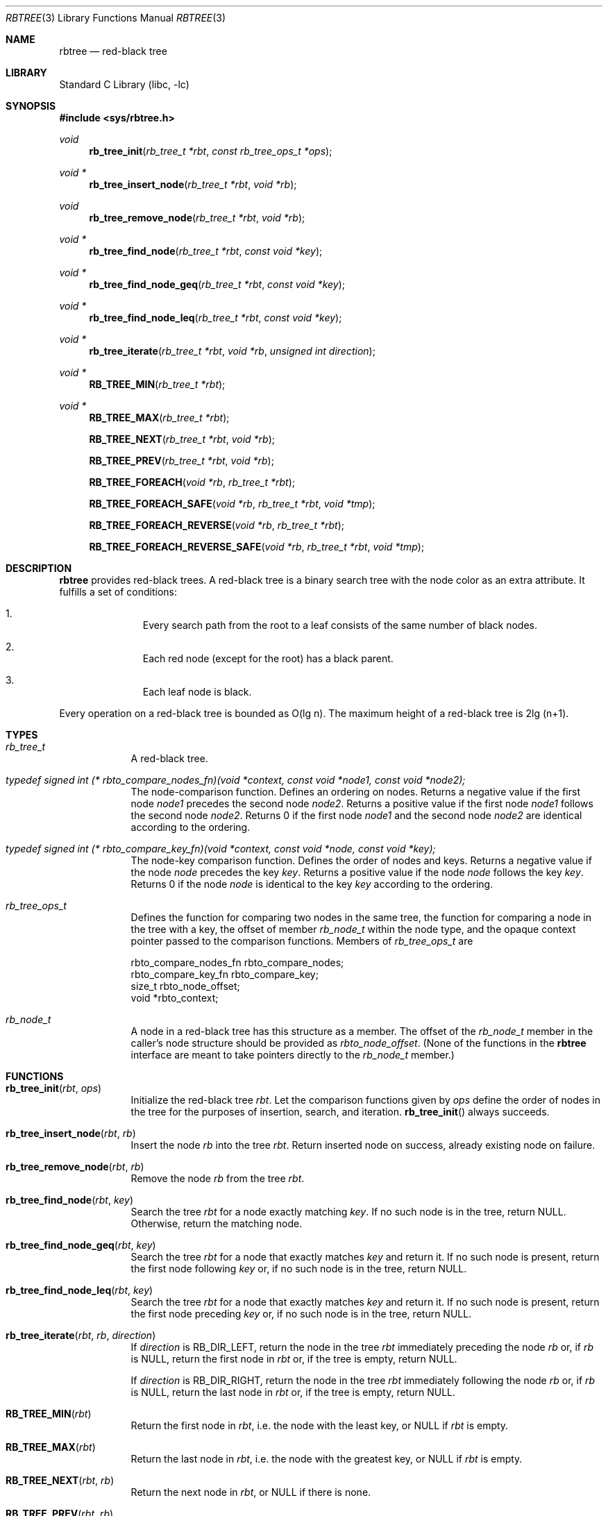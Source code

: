 .\"     $NetBSD: rbtree.3,v 1.14 2025/10/22 12:34:00 roy Exp $
.\"
.\" Copyright (c) 2010 The NetBSD Foundation, Inc.
.\" All rights reserved.
.\"
.\" This code is derived from software contributed to The NetBSD Foundation
.\" by Matt Thomas, Niels Provos, and David Young.
.\"
.\" Redistribution and use in source and binary forms, with or without
.\" modification, are permitted provided that the following conditions
.\" are met:
.\" 1. Redistributions of source code must retain the above copyright
.\"    notice, this list of conditions and the following disclaimer.
.\" 2. Redistributions in binary form must reproduce the above copyright
.\"    notice, this list of conditions and the following disclaimer in the
.\"    documentation and/or other materials provided with the distribution.
.\"
.\" THIS SOFTWARE IS PROVIDED BY THE NETBSD FOUNDATION, INC. AND CONTRIBUTORS
.\" ``AS IS'' AND ANY EXPRESS OR IMPLIED WARRANTIES, INCLUDING, BUT NOT LIMITED
.\" TO, THE IMPLIED WARRANTIES OF MERCHANTABILITY AND FITNESS FOR A PARTICULAR
.\" PURPOSE ARE DISCLAIMED.  IN NO EVENT SHALL THE FOUNDATION OR CONTRIBUTORS
.\" BE LIABLE FOR ANY DIRECT, INDIRECT, INCIDENTAL, SPECIAL, EXEMPLARY, OR
.\" CONSEQUENTIAL DAMAGES (INCLUDING, BUT NOT LIMITED TO, PROCUREMENT OF
.\" SUBSTITUTE GOODS OR SERVICES; LOSS OF USE, DATA, OR PROFITS; OR BUSINESS
.\" INTERRUPTION) HOWEVER CAUSED AND ON ANY THEORY OF LIABILITY, WHETHER IN
.\" CONTRACT, STRICT LIABILITY, OR TORT (INCLUDING NEGLIGENCE OR OTHERWISE)
.\" ARISING IN ANY WAY OUT OF THE USE OF THIS SOFTWARE, EVEN IF ADVISED OF THE
.\" POSSIBILITY OF SUCH DAMAGE.
.\"
.Dd October 22, 2025
.Dt RBTREE 3
.Os
.Sh NAME
.Nm rbtree
.Nd red-black tree
.Sh LIBRARY
.Lb libc
.Sh SYNOPSIS
.In sys/rbtree.h
.Ft void
.Fn rb_tree_init "rb_tree_t *rbt" "const rb_tree_ops_t *ops"
.Ft void *
.Fn rb_tree_insert_node "rb_tree_t *rbt" "void *rb"
.Ft void
.Fn rb_tree_remove_node "rb_tree_t *rbt" "void *rb"
.Ft void *
.Fn rb_tree_find_node "rb_tree_t *rbt" "const void *key"
.Ft void *
.Fn rb_tree_find_node_geq "rb_tree_t *rbt" "const void *key"
.Ft void *
.Fn rb_tree_find_node_leq "rb_tree_t *rbt" "const void *key"
.Ft void *
.Fn rb_tree_iterate "rb_tree_t *rbt" "void *rb" "unsigned int direction"
.Ft void *
.Fn RB_TREE_MIN "rb_tree_t *rbt"
.Ft void *
.Fn RB_TREE_MAX "rb_tree_t *rbt"
.Fn RB_TREE_NEXT "rb_tree_t *rbt" "void *rb"
.Fn RB_TREE_PREV "rb_tree_t *rbt" "void *rb"
.Fn RB_TREE_FOREACH "void *rb" "rb_tree_t *rbt"
.Fn RB_TREE_FOREACH_SAFE "void *rb" "rb_tree_t *rbt" "void *tmp"
.Fn RB_TREE_FOREACH_REVERSE "void *rb" "rb_tree_t *rbt"
.Fn RB_TREE_FOREACH_REVERSE_SAFE "void *rb" "rb_tree_t *rbt" "void *tmp"
.Sh DESCRIPTION
.Nm
provides red-black trees.
A red-black tree is a binary search tree with the node color as an
extra attribute.
It fulfills a set of conditions:
.Bl -enum -offset indent
.It
Every search path from the root to a leaf consists of the same number of
black nodes.
.It
Each red node (except for the root) has a black parent.
.It
Each leaf node is black.
.El
.Pp
Every operation on a red-black tree is bounded as O(lg n).
The maximum height of a red-black tree is 2lg (n+1).
.Sh TYPES
.Bl -tag -width compact
.It Vt rb_tree_t
A red-black tree.
.It Vt typedef signed int \
(* rbto_compare_nodes_fn)(void *context, const void *node1, const void *node2);
The node-comparison function.
Defines an ordering on nodes.
Returns a negative value if the first node
.Ar node1
precedes the second node
.Ar node2 .
Returns a positive value if the first node
.Ar node1
follows the second node
.Ar node2 .
Returns 0 if the first node
.Ar node1
and the second node
.Ar node2
are identical according to the ordering.
.It Vt typedef signed int \
(* rbto_compare_key_fn)(void *context, const void *node, const void *key);
The node-key comparison function.
Defines the order of nodes and keys.
Returns a negative value if the node
.Ar node
precedes the key
.Ar key .
Returns a positive value if the node
.Ar node
follows the key
.Ar key .
Returns 0 if the node
.Ar node
is identical to the key
.Ar key
according to the ordering.
.It Vt rb_tree_ops_t
Defines the function for comparing two nodes in the same tree,
the function for comparing a node in the tree with a key,
the offset of member
.Vt rb_node_t
within the node type,
and the opaque context pointer passed to the comparison functions.
Members of
.Vt rb_tree_ops_t
are
.Bd -literal
        rbto_compare_nodes_fn rbto_compare_nodes;
        rbto_compare_key_fn rbto_compare_key;
        size_t rbto_node_offset;
        void *rbto_context;
.Ed
.It Vt rb_node_t
A node in a red-black tree has this structure as a member.
The offset of the
.Vt rb_node_t
member in the caller's node structure should be provided as
.Va rbto_node_offset .
(None of the functions in the
.Nm
interface are meant to take pointers directly to the
.Vt rb_node_t
member.)
.El
.Sh FUNCTIONS
.Bl -tag -width compact
.It Fn rb_tree_init "rbt" "ops"
Initialize the red-black tree
.Fa rbt .
Let the comparison functions given by
.Fa ops
define the order of nodes in the tree for
the purposes of insertion, search, and iteration.
.Fn rb_tree_init
always succeeds.
.It Fn rb_tree_insert_node "rbt" "rb"
Insert the node
.Fa rb
into the tree
.Fa rbt .
Return inserted node on success,
already existing node on failure.
.It Fn rb_tree_remove_node "rbt" "rb"
Remove the node
.Fa rb
from the tree
.Fa rbt .
.It Fn rb_tree_find_node "rbt" "key"
Search the tree
.Fa rbt
for a node exactly matching
.Fa key .
If no such node is in the tree, return
.Dv NULL .
Otherwise, return the matching node.
.It Fn rb_tree_find_node_geq "rbt" "key"
Search the tree
.Fa rbt
for a node that exactly matches
.Fa key
and return it.
If no such node is present, return the first node following
.Fa key
or, if no such node is in the tree, return
.Dv NULL .
.It Fn rb_tree_find_node_leq "rbt" "key"
Search the tree
.Fa rbt
for a node that exactly matches
.Fa key
and return it.
If no such node is present, return the first node preceding
.Fa key
or, if no such node is in the tree, return
.Dv NULL .
.It Fn rb_tree_iterate "rbt" "rb" "direction"
If
.Fa direction
is
.Dv RB_DIR_LEFT ,
return the node in the tree
.Fa rbt
immediately preceding the node
.Fa rb
or, if
.Fa rb
is
.Dv NULL ,
return the first node in
.Fa rbt
or, if the tree is empty, return
.Dv NULL .
.Pp
If
.Fa direction
is
.Dv RB_DIR_RIGHT ,
return the node in the tree
.Fa rbt
immediately following the node
.Fa rb
or, if
.Fa rb
is
.Dv NULL ,
return the last node in
.Fa rbt
or, if the tree is empty, return
.Dv NULL .
.It Fn RB_TREE_MIN "rbt"
Return the first node in
.Fa rbt ,
i.e. the node with the least key, or
.Dv NULL
if
.Fa rbt
is empty.
.It Fn RB_TREE_MAX "rbt"
Return the last node in
.Fa rbt ,
i.e. the node with the greatest key, or
.Dv NULL
if
.Fa rbt
is empty.
.It Fn RB_TREE_NEXT "rbt" "rb"
Return the next node in
.Fa rbt ,
or
.Dv NULL
if there is none.
.It Fn RB_TREE_PREV "rbt" "rb"
Return the previous node in
.Fa rbt ,
or
.Dv NULL
if there is none.
.It Fn RB_TREE_FOREACH "rb" "rbt"
.Nm RB_TREE_FOREACH
is a macro to be used in the place of a
.Dv for
header preceding a statement to traverse the nodes in
.Fa rbt
from least to greatest, assigning
.Fa rb
to each node in turn and executing the statement.
.It Fn RB_TREE_FOREACH_SAFE "rb" "rbt" "tmp"
Allows both the removal of
.Fa rb
as well as freeing it from within the loop safely without interfering
with the traversal.
.It Fn RB_TREE_FOREACH_REVERSE "rb" "rbt"
.Nm RB_TREE_FOREACH_REVERSE
is a macro to be used in the place of a
.Dv for
header preceding a statement to traverse the nodes in
.Fa rbt
from greatest to least, assigning
.Fa rb
to each node in turn and executing the statement.
.It Fn RB_TREE_FOREACH_REVERSE_SAFE "rb" "rbt" "tmp"
Allows both the removal of
.Fa rb
as well as freeing it from within the loop safely without interfering
with the traversal.
.El
.Sh CODE REFERENCES
The
.Nm
interface is implemented in
.Pa common/lib/libc/gen/rbtree.c .
.\" .Sh EXAMPLES
.\"
.\" XXX: Should contain some examples.
.\"
.Sh SEE ALSO
.Xr queue 3 ,
.Xr tree 3
.Sh HISTORY
The
.Nm
interface first appeared in
.Nx 6.0 .
.Sh AUTHORS
.An Matt Thomas Aq Mt matt@NetBSD.org
wrote
.Nm .
.Pp
.An Niels Provos Aq Mt provos@citi.umich.edu
wrote the
.Xr tree 3
manual page.
Portions of this page derive from that page.
.\" .Sh CAVEATS
.\" .Sh BUGS
.\" .Sh SECURITY CONSIDERATIONS
